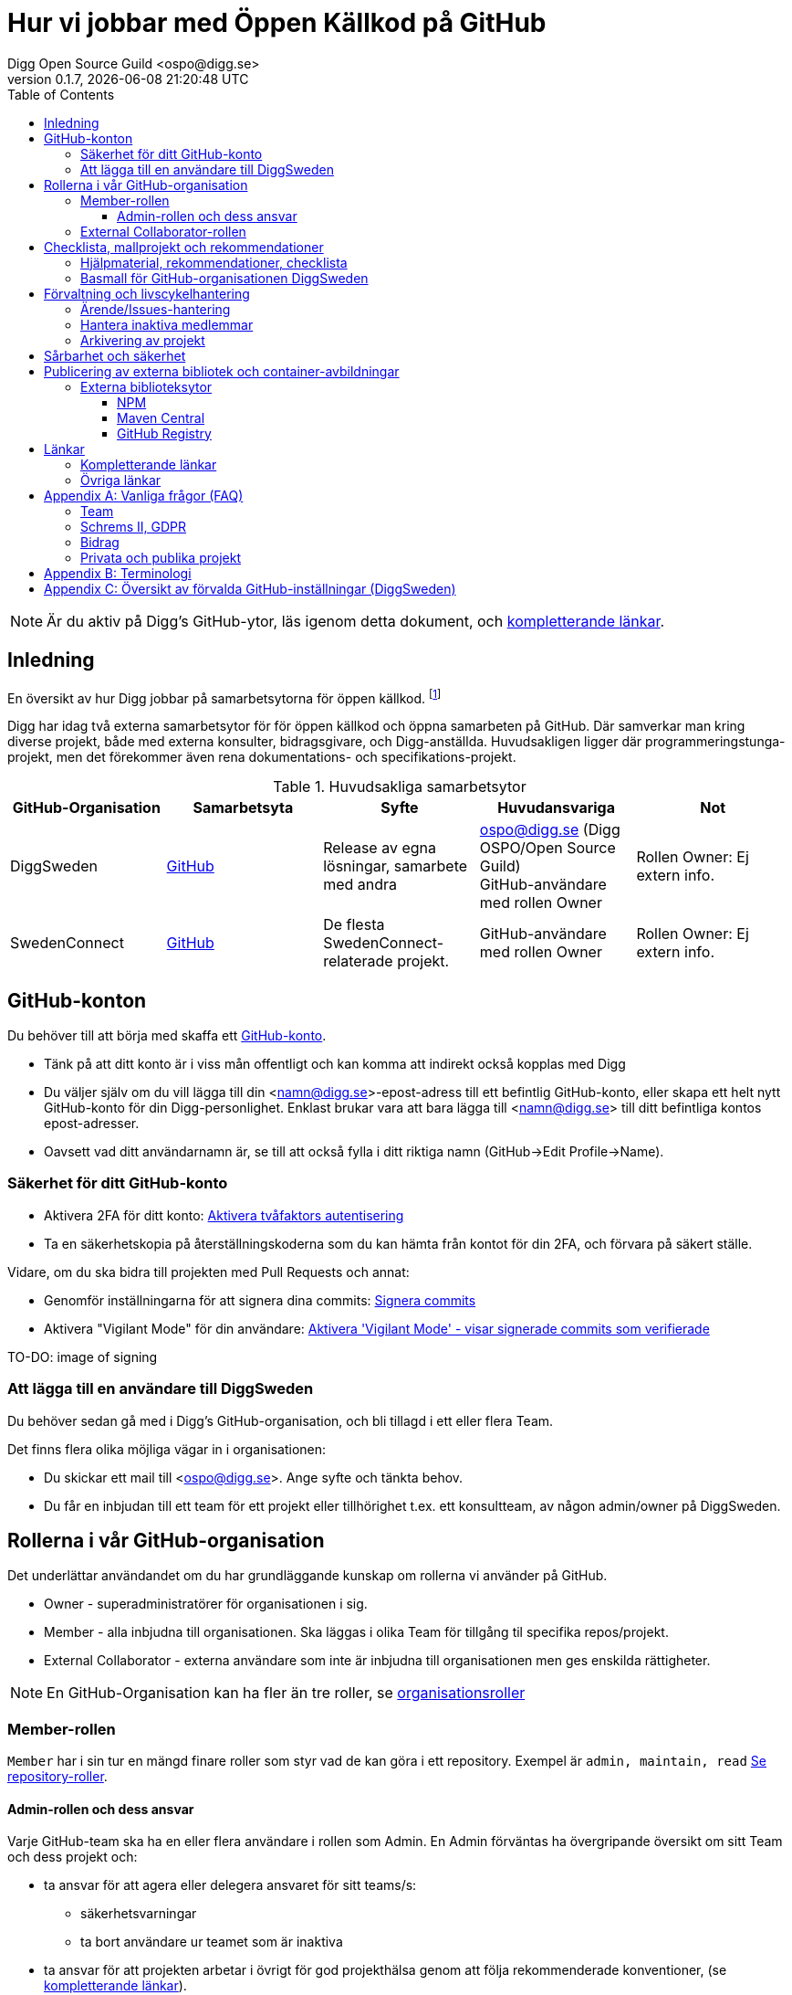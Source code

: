 = Hur vi jobbar med Öppen Källkod på GitHub
Digg Open Source Guild <ospo@digg.se>
v0.1.7, {docdatetime}
:description: A guide for working on Digg's GitHub spaces
:toc:
:toclevels: 4

NOTE: Är du aktiv på Digg's GitHub-ytor, läs igenom detta dokument, och <<relevant_links,kompletterande länkar>>.

== Inledning

En översikt av hur Digg jobbar på samarbetsytorna för öppen källkod.
footnote:[Detta dokument har specifikt https://github.com/diggsweden[DiggSweden] i fokus]

Digg har idag två externa samarbetsytor för för öppen källkod och öppna samarbeten på GitHub.
Där samverkar man kring diverse projekt, både med externa konsulter, bidragsgivare, och Digg-anställda.
Huvudsakligen ligger där programmeringstunga-projekt, men det förekommer även rena dokumentations- och specifikations-projekt.

[[samarbetsytor]]
.Huvudsakliga samarbetsytor
[cols="1,1,1,1,1"]
|===
| GitHub-Organisation | Samarbetsyta | Syfte | Huvudansvariga | Not

| DiggSweden
| https://github.com/diggsweden[GitHub]
| Release av egna lösningar, samarbete med andra
| ospo@digg.se (Digg OSPO/Open Source Guild) +
  GitHub-användare med rollen Owner
| Rollen Owner: Ej extern info.

| SwedenConnect
| https://github.com/swedenconnect[GitHub]
| De flesta SwedenConnect-relaterade projekt.
| GitHub-användare med rollen Owner
| Rollen Owner: Ej extern info.

|===

== GitHub-konton

Du behöver till att börja med skaffa ett https://github.com/signup[GitHub-konto].

* Tänk på att ditt konto är i viss mån offentligt och kan komma att indirekt också kopplas med Digg
* Du väljer själv om du vill lägga till din <namn@digg.se>-epost-adress till ett befintlig GitHub-konto, eller skapa ett helt nytt GitHub-konto för din Digg-personlighet.
Enklast brukar vara att bara lägga till <namn@digg.se> till ditt befintliga kontos epost-adresser.
* Oavsett vad ditt användarnamn är, se till att också fylla i ditt riktiga namn (GitHub->Edit Profile->Name).

=== Säkerhet för ditt GitHub-konto

* Aktivera 2FA för ditt konto: https://docs.github.com/en/authentication/securing-your-account-with-two-factor-authentication-2fa[Aktivera tvåfaktors autentisering]
* Ta en säkerhetskopia på återställningskoderna som du kan hämta från kontot för din 2FA, och förvara på säkert ställe.

Vidare, om du ska bidra till projekten med Pull Requests och annat:

* Genomför inställningarna för att signera dina commits: https://docs.github.com/en/authentication/managing-commit-signature-verification/about-commit-signature-verification#ssh-commit-signature-verification[Signera commits]
* Aktivera  "Vigilant Mode" för din användare: https://docs.github.com/en/authentication/managing-commit-signature-verification/displaying-verification-statuses-for-all-of-your-commits[Aktivera 'Vigilant Mode' - visar signerade commits som verifierade]

TO-DO: image of signing

=== Att lägga till en användare till DiggSweden

Du behöver sedan gå med i Digg's GitHub-organisation, och bli tillagd i ett eller flera Team.

Det finns flera olika möjliga vägar in i organisationen:

* Du skickar ett mail till <ospo@digg.se>. Ange syfte och tänkta behov.
* Du får en inbjudan till ett team för ett projekt eller tillhörighet t.ex. ett konsultteam, av någon admin/owner på DiggSweden.

== Rollerna i vår GitHub-organisation

Det underlättar användandet om du har grundläggande kunskap om rollerna vi använder på GitHub.

* Owner - superadministratörer för organisationen i sig.
* Member - alla inbjudna till organisationen. Ska läggas i olika Team för tillgång til specifika repos/projekt.
* External Collaborator - externa användare som inte är inbjudna till organisationen men ges enskilda rättigheter.

NOTE: En GitHub-Organisation kan ha fler än tre roller, se https://docs.github.com/en/enterprise-cloud@latest/organizations/managing-peoples-access-to-your-organization-with-roles/roles-in-an-organization[organisationsroller]

=== Member-rollen

`Member` har i sin tur en mängd finare roller som styr vad de kan göra i ett repository.
Exempel är `admin, maintain, read` https://docs.github.com/en/organizations/managing-user-access-to-your-organizations-repositories/managing-repository-roles/repository-roles-for-an-organization[Se repository-roller].

==== Admin-rollen och dess ansvar

Varje GitHub-team ska ha en eller flera användare i rollen som Admin.
En Admin förväntas ha övergripande översikt om sitt Team och dess projekt och:

* ta ansvar för att agera eller delegera ansvaret för sitt teams/s:
  - säkerhetsvarningar
  - ta bort användare ur teamet som är inaktiva
* ta ansvar för att projekten arbetar i övrigt för god projekthälsa genom att följa rekommenderade konventioner, (se <<relevant_links,kompletterande länkar>>).
* vara teamets/ens första kontaktyta med <<samarbetsytor,Owners>>  för adminstrativa spörsmål vid behov.

=== External Collaborator-rollen

Undvik i första hand denna roll. Istället för att lägga till 'External Collaborator' så rekommenderas det numer att man vid samarbeten lägger användare i ett GitHub-team, nytt eller befintligt. På så vis regleras behörigheter till repositories för en grupp användare, de i teamet, istället för hantering av behörigheter riktade mot en specifik användare.
Det ger en mycket bättre separation och översikt över användaren och vilka rättigheter användaren har.

== Checklista, mallprojekt och rekommendationer

=== Hjälpmaterial, rekommendationer, checklista

Digg har tagit fram hjälpmaterial för Öppen Källkod-projekt, i form av interna riktlinjer, checklista samt mall-hjälp, se <<relevant_links,kompletterande länkar>>.

=== Basmall för GitHub-organisationen DiggSweden

Ett projekt som läggs på DiggSweden's yta kommer att, som förvald standard erhålla generella GitHub-mallar för felrapporter, nya funktioner/förändringar och Pull Requests.
Anpassa dessa efter projektens behov.
Vad som är förvalt kan du se i <<relevant_links,Digg's bas för organisationen DiggSweden, under kompletterande länkar>>.

== Förvaltning och livscykelhantering

=== Ärende/Issues-hantering

* Ansvar för ärende/issue-hantering i första hand.

Teamet som äger ett repository tar i första hand ansvar för att svara på ärenden/issues.
Hur team lägger upp det i detalj är upp till Teamet.

* Att svara på ärenden/issues

I grund och botten är vår GitHub och projektytor avseeda för projektfokuserade ärenden.
Vi försöker styra undan diskussioner som inte rör projektet direkt till andra ytor (se <<other_links,Dataportalens Communityforum>>).
Tveka inte att vidarebeforda frågor till exempelvis Digg's kundtjänst.
Exempel kan vara frågor som inte är av teknisk karaktär, eller som inte rör projektet mer specifikt.

TIP: Vi är en myndighet, och förväntas av allmänheten besvara vänligt, korrekt och inom rimlig tid. Rekommenderad svarstid för ett ärende är fem dagar.

=== Hantera inaktiva medlemmar

* Se till att inaktiva medarbetare lämnar GitHub-organisationen (Admin-rollen för teamet håller översiktlig koll).

* Inaktiv användare inom GitHub-organisationen rensas automatiskt efter ett år. TO-DO

=== Arkivering av projekt

* Om projektet inte är aktivt, det vill säga, har ingen förvaltare längre, så SKA det arkiveras, och detta BÖR helst tydliggöras i dess README.

== Sårbarhet och säkerhet

GitHub bjuder på en mängd verktyg för automatiserade sårbarhet- och säkerhetsgenomsökningar, inklusive beroende-kontroll och statisk kodanalys.
Vi aktiverar i princip allt som blir tillgängligt inom detta område för GitHub.
Se <<default_settings,Standardinställningar>> för vilka funktioner som är aktiverade.
Förinställningarna kan sedan behöva finjusteras av teamet.

TO-DO: Add image of GitHub Security tab

== Publicering av externa bibliotek och container-avbildningar

WARNING: Work-in-progress, hoppa över detta stycke (Kommer avhandla de publiceringsställen vi redan har publiceringskonton på
, i slutändan kanske eget doc, publicering.
Ett migrationsarbete pågår här.

=== Externa biblioteksytor

==== NPM



==== Maven Central

==== GitHub Registry

<TO-DO> detta ska vi också reda i , chainguard med mera att rekommendera för licens o säkerhetskompatibla image-avbildningar.
* Om du publicerar container-externa images, föredra små säkra bascontainrar som distroless, Wolfi.

...

== Länkar

[[relevant_links]]
=== Kompletterande länkar

* https://www.digg.se/download/18.72c5e64d183579af3fd1b6c/1664286148293/riktlinjer-for-utveckling-och-publicering-av-oppen-programvara.pdf[Allmänna riktlinjer för Öppen Källkod på Digg]
* https://github.com/diggsweden/open-source-project-template[Digg’s hjälpmallprojekt för öppen källkod-projekt]
* https://github.com/diggsweden/open-source-project-template[Digg’s Checklista för öppen källkod-projekt]
* https://github.com/diggsweden/.github[Digg’s bas för organisationen DiggSweden]

[[other_links]]
=== Övriga länkar
* https://community.dataportal.se/[Dataportalens Communityforum - Öppna Data och Öppen Källkod-diskussioner för det offentliga]


[appendix]
== Vanliga frågor (FAQ)

=== Team

* Hur skapar jag ett GitHub-team?
+
Be någon som har Owner-rollen på GitHub, eller kontakta ospo@digg.se för att skapa ett GitHub-team.

* Hur ska team delas in - per produkt, konsultgrupp eller vad?
+
Befintliga team delas ibland upp på ansvarsområde, ibland på konsulttillhörighet, ibland projekt. Avgör vad som passar er bäst.
En 'Member' kan vara medlem av många team.

* Jag vill forka ett externt projekt, ska jag göra det under Digg's GitHub-organisation eller under min privata användare?
+
I de flesta fall så säger vi nej på att lägga forken under Digg-organisationen, forka under din användare i första hand. 
Vi vill inte att organisationen DiggSweden ska ses som att man har tagit på sig att förvalta en fork av något projekt.
Forkar som ligger under organisationen och inte har diskuteras om i förväg om kommer att arkiveras.

=== Schrems II, GDPR

* Får vi använda GitHub på Digg? Det är ju en amerikansk molntjänst. Tänker GDPR, Schrems II
+
Tillsvidare används GitHub på Digg som komplement, vilket också nämns i Digg's Riktlinjer för Öppen Källkod.
Det finns dock en pågående strävan för att hitta andra lösningar.
Detta då till exempel https://www.esamverka.se/download/18.43a3add4188b9f2345a2ffd0/1687333877690/ES2023-10%20Adekvansbeslut%20och%20ny%20sekretessbrytande%20best%C3%A4mmelse%20-%20%C3%84r%20det%20gr%C3%B6nt%20ljus.pdf[Adekvansbeslutet må underlätta informationsöverföring, men ej löser övriga risker (länk till eSamverkans sammanfattning)]

=== Bidrag
* Får vi bidra med felrättningar och issues uppströms?
+
Vi har inte arbetat fram en formell guide och formen för detta än, det ligger på framtida agenda.
Notera att detta redan sker i praktiken - Digg bidrar redan aktivt till Öppen Källkod och data genom upphandlingar och samarbeten med externa partners där vi uppmuntrar och kräver Öppen Källlkod. Bidrag nämns i våra interna riktlinjer.

=== Privata och publika projekt
* Varför har vi (eller extern samarbetspartner) privata projekt på GitHub, är det inte en plattform för Öppen Källkod?
+
Det finns flera skäl till att projekt bör vara privata på GitHub under en fas.
Ägarskapet inte är klart, man har inte bestämt om ett äldre projekt från annan organisation ska bli Öppen Källkod eller ej, man
behöver kvalitetkontrollera projektet innan det blir Öppen Källkod och så vidare.
Premissen är dock att privata projekt ska samarbetas om på lämpligare (stängda, säkrare) ytor, och endast i undtagsfall och medvetet val, på GitHub.

* Jag har bara fler frågor nu. Var ska jag vända mig?

Maila i första hand <ospo@digg.se>, i andra hand kontakta någon av <<owners,Owners>> så kan de hjälpa dig vidare.

[appendix]
== Terminologi

.Terminologi i detta dokument
[cols="1,1"]
|===
| Begrepp | I detta dokument avses

| Arkivering | Användning av ett projekts Arkivering-funktionen på GitHub. Det betyder att projektet är fortsatt öppet och åtkomligt på GitHub, samt berättar för omvärlden att det inte har någon aktiv förvaltning.
| Besvara ett ärende | att besvara en Issue eller Pull Request. Minimalt bekräftas att ärendet är läst.
(Det kan också i sig innebära lösning eller avslut i samma bekräftelse).
| GitHub-Organisation | En samarbetsyta på GitHub kallas Organisation, och en Organisation innehåller en mängd repositories.
| Inaktiva användare | Medarbetare (anställda, konsulter) som slutat, uppdraget upphört, inte är eller planerar vara aktiva på Digg's GitHub över längre tid.
| Projekt | Övergripande samlingsnamn som kan implicera flera kodrepositories eller GitHub-team. +
 +
Påhittat exempel: +
Projektet covidbevis, består av teamen 'digg-interna', 'konsultTeam2', och de har tillgång till repositories covidgui, covid-sad
| Team | Här konstruktionen GitHub-team som kan ses som virtuella team.
| Samarbetsytor för öppen källkod | Idag, våra två ytor på GitHub.
Dokumentet berör ej interna, icke-publika ytor.
| Workflows | GitHub's benämning på CI/CD-Pipelines.
En rad konfigurerbara processer för att bygga, autotesta, deploya projekt som körs på GitHub's servar, så kallade Runners.
|===


[appendix]
[[default_settings]]
== Översikt av förvalda GitHub-inställningar (DiggSweden)

GitHub har flera bra funktioner för säkerhet, adminstration och förvaltning, och många av dessa måste aktiveras.
Detta avsnitt beskriver en del av de inställningar som är aktiverade.

Syftet är inte att dokumentera alla detaljinställningar i tabellen, men att ge en översikt så att användare förstår vilka möjligheter de har i sina projekt.

[cols="1,1,1"]
|===
| Namn | Inställning | Effekt

| https://docs.github.com/en/organizations/managing-user-access-to-your-organizations-repositories/managing-repository-roles/setting-base-permissions-for-an-organization[Basepermission]
| No Permission
| En nytillagd medlem i organisationen har *inga* rättigheter. Det innebär att hen inte ser andra projekt, team, privata repositories etc., utan bara det som är publikt, eller för de team som hen blir tillagd i. https://docs.github.com/en/organizations/managing-user-access-to-your-organizations-repositories/managing-repository-roles/setting-base-permissions-for-an-organization#setting-base-permissions[Basrättigheter]

| https://docs.github.com/en/organizations/managing-organization-settings/managing-the-forking-policy-for-your-organization[Forking and creation of private repositorys]
| Aktiverad
| En användare kan skapa samt forka privata repositories.

| https://docs.github.com/en/actions/managing-workflow-runs/approving-workflow-runs-from-public-forks#about-workflow-runs-from-public-forks[Require approval for first-time contributors to run GitHub Actions]
| (activated by default)
| En nytillkommen bidragsgivare i ett repository kräver ett explicit godkännande vid första bidraget för att få starta ett Workflow.

| https://docs.github.com/en/code-security/supply-chain-security/understanding-your-software-supply-chain/about-the-dependency-graph[Dependency Graph]
| Aktiverad
| Beroendeanalyser för repositories.

| https://docs.github.com/en/code-security/getting-started/dependabot-quickstart-guide[Dependabot]
| Aktiverad
| Skapar automatiska Pull Request för sårbarheter samt utdaterade beroenden. Finjustera inställningar för ditt projekt.

| https://docs.github.com/en/code-security/secret-scanning/about-secret-scanning[Secrets Scanning]
| Aktiverad
| Genomsöker repositories efter nycklar, lösenord etc.

| https://docs.github.com/en/code-security/code-scanning/enabling-code-scanning/configuring-default-setup-for-code-scanning-at-scale[Code Scanning]
| Aktiverad
| Genomsöker kodbasen med SAST-analys. CODEQL. Finjustera inställningar för dina repositories.


| Standard-bas för organisationen https://github.com/diggsweden/.github[DiggSwedens Organisations-basrepo]
| Aktiverad
| Ett mall-projekt som innehåller projekt-förinställningar för GitHub-organisationen "om projektet inte anger något annat". Se dess README för vad det täcker. Det är högst möjligt att du vill finjustera dina projekt om andra behov.


|===

CAUTION: Flera av de beskrivna inställningarna gäller inte om du använder privata repositories, då det kräver en betalplan för GitHub.
